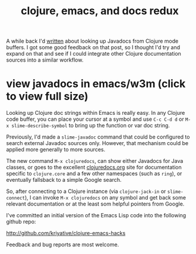 #+title:  clojure, emacs, and docs redux
#+tags: clojure emacs java javadoc lisp slime

A while back I'd [[http:/2009/06/21/clojure-emacs-and-javadocs/][written]] about looking up Javadocs from Clojure mode
buffers. I got some good feedback on that post, so I thought I'd try
and expand on that and see if I could integrate other Clojure
documentation sources into a similar workflow.

# <<w3m-javadoc-screenshot>>
#+BEGIN_HTML
<div class="figure">
  <a href="/assets/2013/03/02/w3m-javadoc.jpg">
    <img src="/assets/2013/03/02/w3m-javadoc.jpg" width="400"/>
  </a>
  <h1>view javadocs in emacs/w3m (click to view full size)</h1>
</div>
#+END_HTML

Looking up Clojure doc strings within Emacs is really easy. In any
Clojure code buffer, you can place your cursor at a symbol and use
=C-c C-d d= or =M-x slime-describe-symbol= to bring up the function or
var doc string.

Previously, I'd made a =slime-javadoc= command that could be
configured to search external Javadoc sources only. However, that
mechanism could be applied more generally to more sources.

The new command =M-x clojuredocs=, can show either Javadocs for Java
classes, or goes to the excellent [[http://clojuredocs.org][clojuredocs.org]] site for
documentation specific to =clojure.core= and a few other namespaces
(such as =ring=), or eventually fallsback to a simple Google search.

So, after connecting to a Clojure instance (via =clojure-jack-in= or
=slime-connect=), I can invoke =M-x clojuredocs= on any symbol and get
back some relevant documentation or at the least som helpful pointers
from Google.

I've committed an initial version of the Emacs Lisp code into the
following github repo:

http://github.com/kriyative/clojure-emacs-hacks

Feedback and bug reports are most welcome.

